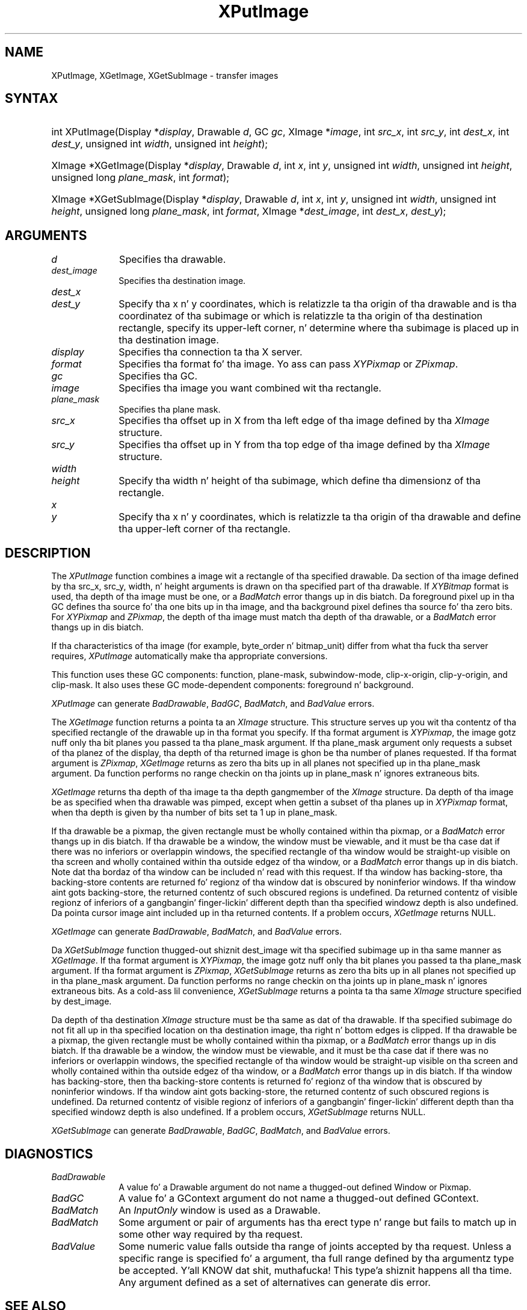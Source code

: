 .\" Copyright \(co 1985, 1986, 1987, 1988, 1989, 1990, 1991, 1994, 1996 X Consortium
.\"
.\" Permission is hereby granted, free of charge, ta any thug obtaining
.\" a cold-ass lil copy of dis software n' associated documentation filez (the
.\" "Software"), ta deal up in tha Software without restriction, including
.\" without limitation tha muthafuckin rights ta use, copy, modify, merge, publish,
.\" distribute, sublicense, and/or push copiez of tha Software, n' to
.\" permit peeps ta whom tha Software is furnished ta do so, subject to
.\" tha followin conditions:
.\"
.\" Da above copyright notice n' dis permission notice shall be included
.\" up in all copies or substantial portionz of tha Software.
.\"
.\" THE SOFTWARE IS PROVIDED "AS IS", WITHOUT WARRANTY OF ANY KIND, EXPRESS
.\" OR IMPLIED, INCLUDING BUT NOT LIMITED TO THE WARRANTIES OF
.\" MERCHANTABILITY, FITNESS FOR A PARTICULAR PURPOSE AND NONINFRINGEMENT.
.\" IN NO EVENT SHALL THE X CONSORTIUM BE LIABLE FOR ANY CLAIM, DAMAGES OR
.\" OTHER LIABILITY, WHETHER IN AN ACTION OF CONTRACT, TORT OR OTHERWISE,
.\" ARISING FROM, OUT OF OR IN CONNECTION WITH THE SOFTWARE OR THE USE OR
.\" OTHER DEALINGS IN THE SOFTWARE.
.\"
.\" Except as contained up in dis notice, tha name of tha X Consortium shall
.\" not be used up in advertisin or otherwise ta promote tha sale, use or
.\" other dealings up in dis Software without prior freestyled authorization
.\" from tha X Consortium.
.\"
.\" Copyright \(co 1985, 1986, 1987, 1988, 1989, 1990, 1991 by
.\" Digital Weapons Corporation
.\"
.\" Portions Copyright \(co 1990, 1991 by
.\" Tektronix, Inc.
.\"
.\" Permission ta use, copy, modify n' distribute dis documentation for
.\" any purpose n' without fee is hereby granted, provided dat tha above
.\" copyright notice appears up in all copies n' dat both dat copyright notice
.\" n' dis permission notice step tha fuck up in all copies, n' dat tha names of
.\" Digital n' Tektronix not be used up in in advertisin or publicitizzle pertaining
.\" ta dis documentation without specific, freestyled prior permission.
.\" Digital n' Tektronix make no representations bout tha suitability
.\" of dis documentation fo' any purpose.
.\" It be provided ``as is'' without express or implied warranty.
.\" 
.\"
.ds xT X Toolkit Intrinsics \- C Language Interface
.ds xW Athena X Widgets \- C Language X Toolkit Interface
.ds xL Xlib \- C Language X Interface
.ds xC Inter-Client Communication Conventions Manual
.na
.de Ds
.nf
.\\$1D \\$2 \\$1
.ft CW
.\".ps \\n(PS
.\".if \\n(VS>=40 .vs \\n(VSu
.\".if \\n(VS<=39 .vs \\n(VSp
..
.de De
.ce 0
.if \\n(BD .DF
.nr BD 0
.in \\n(OIu
.if \\n(TM .ls 2
.sp \\n(DDu
.fi
..
.de IN		\" bust a index entry ta tha stderr
..
.de Pn
.ie t \\$1\fB\^\\$2\^\fR\\$3
.el \\$1\fI\^\\$2\^\fP\\$3
..
.de ZN
.ie t \fB\^\\$1\^\fR\\$2
.el \fI\^\\$1\^\fP\\$2
..
.de hN
.ie t <\fB\\$1\fR>\\$2
.el <\fI\\$1\fP>\\$2
..
.ny0
.TH XPutImage 3 "libX11 1.6.1" "X Version 11" "XLIB FUNCTIONS"
.SH NAME
XPutImage, XGetImage, XGetSubImage \- transfer images
.SH SYNTAX
.HP
int XPutImage\^(\^Display *\fIdisplay\fP\^, Drawable \fId\fP\^, GC \fIgc\fP\^,
XImage *\fIimage\fP\^, int \fIsrc_x\fP\^, int \fIsrc_y\fP\^, int
\fIdest_x\fP\^, int \fIdest_y\fP\^, unsigned int \fIwidth\fP\^, unsigned int
\fIheight\fP\^); 
.HP
XImage *XGetImage\^(\^Display *\fIdisplay\fP\^, Drawable \fId\fP\^, int
\fIx\fP\^, int \fIy\fP\^, unsigned int \fIwidth\fP\^, unsigned int
\fIheight\fP\^, unsigned long \fIplane_mask\fP\^, int \fIformat\fP\^); 
.HP
XImage *XGetSubImage\^(\^Display *\fIdisplay\fP\^, Drawable \fId\fP\^, int
\fIx\fP\^, int \fIy\fP\^, unsigned int \fIwidth\fP\^, unsigned int
\fIheight\fP\^, unsigned long \fIplane_mask\fP\^, int \fIformat\fP\^, XImage
*\fIdest_image\fP\^, int \fIdest_x\fP\^, \fIdest_y\fP\^); 
.SH ARGUMENTS
.IP \fId\fP 1i
Specifies tha drawable. 
.IP \fIdest_image\fP 1i
Specifies tha destination image.
.ds Dx , which is relatizzle ta tha origin of tha drawable \
and is tha coordinatez of tha subimage \
or which is relatizzle ta tha origin of tha destination rectangle, \
specify its upper-left corner, n' determine where tha subimage \
is placed up in tha destination image
.IP \fIdest_x\fP 1i
.br
.ns
.IP \fIdest_y\fP 1i
Specify tha x n' y coordinates\*(Dx.
.IP \fIdisplay\fP 1i
Specifies tha connection ta tha X server.
.IP \fIformat\fP 1i
Specifies tha format fo' tha image.
Yo ass can pass
.ZN XYPixmap
or 
.ZN ZPixmap .
.IP \fIgc\fP 1i
Specifies tha GC.
.IP \fIimage\fP 1i
Specifies tha image you want combined wit tha rectangle. 
.IP \fIplane_mask\fP 1i
Specifies tha plane mask.
.\" *** JIM: NEED MORE INFO FOR THIS. ***
.IP \fIsrc_x\fP 1i
Specifies tha offset up in X from tha left edge of tha image defined
by tha 
.ZN XImage 
structure.
.IP \fIsrc_y\fP 1i
Specifies tha offset up in Y from tha top edge of tha image defined
by tha 
.ZN XImage 
structure.
.ds Wh \ of tha subimage, which define tha dimensionz of tha rectangle
.IP \fIwidth\fP 1i
.br
.ns
.IP \fIheight\fP 1i
Specify tha width n' height\*(Wh.
.ds Xy , which is relatizzle ta tha origin of tha drawable \
and define tha upper-left corner of tha rectangle
.IP \fIx\fP 1i
.br
.ns
.IP \fIy\fP 1i
Specify tha x n' y coordinates\*(Xy.
.SH DESCRIPTION
The
.ZN XPutImage
function
combines a image wit a rectangle of tha specified drawable.
Da section of tha image defined by tha src_x, src_y, width, n' height 
arguments is drawn on tha specified part of tha drawable.
If 
.ZN XYBitmap 
format is used, tha depth of tha image must be one,
or a
.ZN BadMatch 
error thangs up in dis biatch.
Da foreground pixel up in tha GC defines tha source fo' tha one bits up in tha image,
and tha background pixel defines tha source fo' tha zero bits.
For 
.ZN XYPixmap 
and 
.ZN ZPixmap , 
the depth of tha image must match tha depth of tha drawable,
or a
.ZN BadMatch
error thangs up in dis biatch.
.LP
If tha characteristics of tha image (for example, byte_order n' bitmap_unit)
differ from what tha fuck tha server requires,
.ZN XPutImage 
automatically make tha appropriate
conversions.
.LP
This function uses these GC components: 
function, plane-mask, subwindow-mode, clip-x-origin, clip-y-origin, 
and clip-mask.
It also uses these GC mode-dependent components:
foreground n' background.
.LP
.ZN XPutImage
can generate
.ZN BadDrawable ,
.ZN BadGC ,
.ZN BadMatch ,
and
.ZN BadValue 
errors.
.LP
The
.ZN XGetImage
function returns a pointa ta an
.ZN XImage
structure.
This structure serves up you wit tha contentz of tha specified rectangle of
the drawable up in tha format you specify.
If tha format argument is 
.ZN XYPixmap ,
the image gotz nuff only tha bit planes you passed ta tha plane_mask argument.
If tha plane_mask argument only requests a subset of tha planez of the
display, tha depth of tha returned image is ghon be tha number of planes
requested.
If tha format argument is 
.ZN ZPixmap ,
.ZN XGetImage
returns as zero tha bits up in all planes not 
specified up in tha plane_mask argument.
Da function performs no range checkin on tha joints up in plane_mask n' ignores
extraneous bits.
.LP
.ZN XGetImage
returns tha depth of tha image ta tha depth gangmember of the
.ZN XImage
structure.
Da depth of tha image be as specified when tha drawable was pimped,
except when gettin a subset of tha planes up in 
.ZN XYPixmap
format, when tha depth is given by tha number of bits set ta 1 up in plane_mask.
.LP
If tha drawable be a pixmap, 
the given rectangle must be wholly contained within tha pixmap, 
or a
.ZN BadMatch
error thangs up in dis biatch.
If tha drawable be a window, 
the window must be viewable, 
and it must be tha case dat if there was no inferiors or overlappin windows,
the specified rectangle of tha window would be straight-up visible on tha screen
and wholly contained within tha outside edgez of tha window,
or a
.ZN BadMatch
error thangs up in dis biatch.
Note dat tha bordaz of tha window can be included n' read with
this request.
If tha window has backing-store, tha backing-store contents are
returned fo' regionz of tha window dat is obscured by noninferior
windows. 
If tha window aint gots backing-store,
the returned contentz of such obscured regions is undefined.
Da returned contentz of visible regionz of inferiors
of a gangbangin' finger-lickin' different depth than tha specified windowz depth is also undefined.
Da pointa cursor image aint included up in tha returned contents.
If a problem occurs,
.ZN XGetImage
returns NULL.
.LP
.ZN XGetImage
can generate
.ZN BadDrawable ,
.ZN BadMatch ,
and
.ZN BadValue 
errors.
.LP
Da 
.ZN XGetSubImage 
function thugged-out shiznit dest_image wit tha specified subimage up in tha same manner as 
.ZN XGetImage . 
If tha format argument is 
.ZN XYPixmap ,
the image gotz nuff only tha bit planes you passed ta tha plane_mask argument.
If tha format argument is 
.ZN ZPixmap ,
.ZN XGetSubImage
returns as zero tha bits up in all planes not 
specified up in tha plane_mask argument.
Da function performs no range checkin on tha joints up in plane_mask n' ignores
extraneous bits.
As a cold-ass lil convenience,
.ZN XGetSubImage
returns a pointa ta tha same
.ZN XImage
structure specified by dest_image.
.LP
Da depth of tha destination
.ZN XImage
structure must be tha same as dat of tha drawable.
If tha specified subimage do not fit all up in tha specified location
on tha destination image, tha right n' bottom edges is clipped.
If tha drawable be a pixmap,
the given rectangle must be wholly contained within tha pixmap,
or a
.ZN BadMatch
error thangs up in dis biatch.
If tha drawable be a window, 
the window must be viewable, 
and it must be tha case dat if there was no inferiors or overlappin windows,
the specified rectangle of tha window would be straight-up visible on tha screen
and wholly contained within tha outside edgez of tha window,
or a
.ZN BadMatch
error thangs up in dis biatch.
If tha window has backing-store, 
then tha backing-store contents is returned fo' regionz of tha window 
that is obscured by noninferior windows. 
If tha window aint gots backing-store, 
the returned contentz of such obscured regions is undefined.
Da returned contentz of visible regionz of inferiors
of a gangbangin' finger-lickin' different depth than tha specified windowz depth is also undefined.
If a problem occurs,
.ZN XGetSubImage
returns NULL.
.LP
.ZN XGetSubImage
can generate
.ZN BadDrawable ,
.ZN BadGC ,
.ZN BadMatch ,
and
.ZN BadValue 
errors.
.SH DIAGNOSTICS
.TP 1i
.ZN BadDrawable
A value fo' a Drawable argument do not name a thugged-out defined Window or Pixmap.
.TP 1i
.ZN BadGC
A value fo' a GContext argument do not name a thugged-out defined GContext.
.TP 1i
.ZN BadMatch
An
.ZN InputOnly
window is used as a Drawable.
.TP 1i
.ZN BadMatch
Some argument or pair of arguments has tha erect type n' range but fails
to match up in some other way required by tha request.
.TP 1i
.ZN BadValue
Some numeric value falls outside tha range of joints accepted by tha request.
Unless a specific range is specified fo' a argument, tha full range defined
by tha argumentz type be accepted. Y'all KNOW dat shit, muthafucka! This type'a shiznit happens all tha time.  Any argument defined as a set of
alternatives can generate dis error.
.SH "SEE ALSO"
\fI\*(xL\fP
